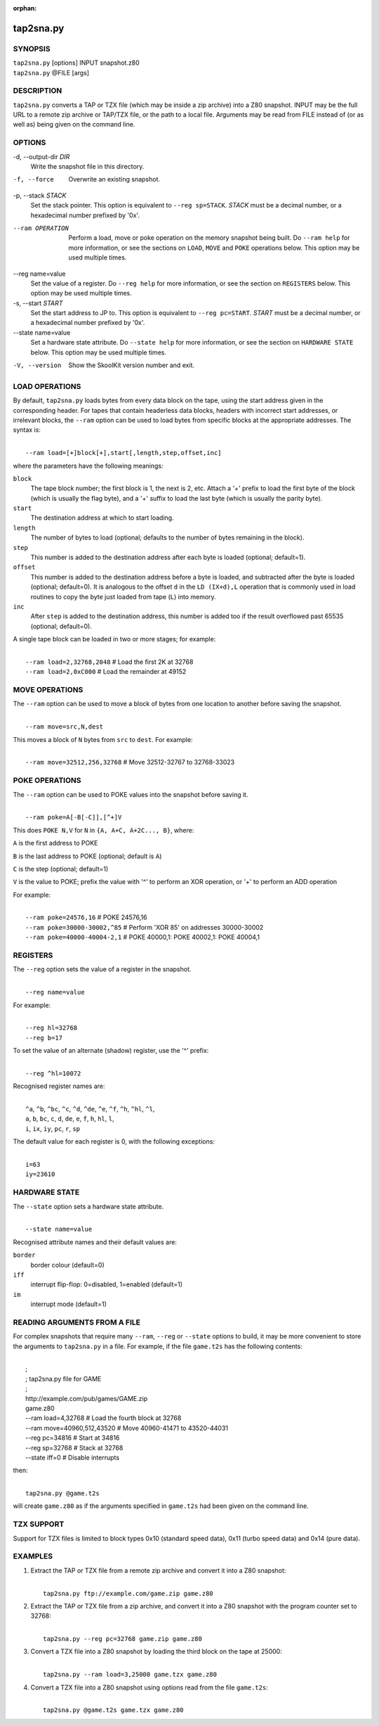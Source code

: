 :orphan:

==========
tap2sna.py
==========

SYNOPSIS
========
| ``tap2sna.py`` [options] INPUT snapshot.z80
| ``tap2sna.py`` @FILE [args]

DESCRIPTION
===========
``tap2sna.py`` converts a TAP or TZX file (which may be inside a zip archive)
into a Z80 snapshot. INPUT may be the full URL to a remote zip archive or
TAP/TZX file, or the path to a local file. Arguments may be read from FILE
instead of (or as well as) being given on the command line.

OPTIONS
=======
-d, --output-dir `DIR`
  Write the snapshot file in this directory.

-f, --force
  Overwrite an existing snapshot.

-p, --stack `STACK`
  Set the stack pointer. This option is equivalent to ``--reg sp=STACK``.
  `STACK` must be a decimal number, or a hexadecimal number prefixed by '0x'.

--ram OPERATION
  Perform a load, move or poke operation on the memory snapshot being built. Do
  ``--ram help`` for more information, or see the sections on ``LOAD``,
  ``MOVE`` and ``POKE`` operations below. This option may be used multiple
  times.

--reg name=value
  Set the value of a register. Do ``--reg help`` for more information, or see
  the section on ``REGISTERS`` below. This option may be used multiple times.

-s, --start `START`
  Set the start address to JP to. This option is equivalent to
  ``--reg pc=START``. `START` must be a decimal number, or a hexadecimal number
  prefixed by '0x'.

--state name=value
  Set a hardware state attribute. Do ``--state help`` for more information, or
  see the section on ``HARDWARE STATE`` below. This option may be used multiple
  times.

-V, --version
  Show the SkoolKit version number and exit.

LOAD OPERATIONS
===============
By default, ``tap2sna.py`` loads bytes from every data block on the tape, using
the start address given in the corresponding header. For tapes that contain
headerless data blocks, headers with incorrect start addresses, or irrelevant
blocks, the ``--ram`` option can be used to load bytes from specific blocks at
the appropriate addresses. The syntax is:

|
|  ``--ram load=[+]block[+],start[,length,step,offset,inc]``

where the parameters have the following meanings:

``block``
  The tape block number; the first block is 1, the next is 2, etc. Attach a '+'
  prefix to load the first byte of the block (which is usually the flag byte),
  and a '+' suffix to load the last byte (which is usually the parity byte).

``start``
  The destination address at which to start loading.

``length``
  The number of bytes to load (optional; defaults to the number of bytes
  remaining in the block).

``step``
  This number is added to the destination address after each byte is loaded
  (optional; default=1).

``offset``
  This number is added to the destination address before a byte is loaded, and
  subtracted after the byte is loaded (optional; default=0). It is analogous to
  the offset ``d`` in the ``LD (IX+d),L`` operation that is commonly used in
  load routines to copy the byte just loaded from tape (``L``) into memory.

``inc``
  After ``step`` is added to the destination address, this number is added too
  if the result overflowed past 65535 (optional; default=0).

A single tape block can be loaded in two or more stages; for example:

|
|  ``--ram load=2,32768,2048`` # Load the first 2K at 32768
|  ``--ram load=2,0xC000``     # Load the remainder at 49152

MOVE OPERATIONS
===============
The ``--ram`` option can be used to move a block of bytes from one location to
another before saving the snapshot.

|
|  ``--ram move=src,N,dest``

This moves a block of ``N`` bytes from ``src`` to ``dest``. For example:

|
|  ``--ram move=32512,256,32768`` # Move 32512-32767 to 32768-33023

POKE OPERATIONS
===============
The ``--ram`` option can be used to POKE values into the snapshot before saving
it.

|
|  ``--ram poke=A[-B[-C]],[^+]V``

This does ``POKE N,V`` for ``N`` in ``{A, A+C, A+2C..., B}``, where:

``A`` is the first address to POKE

``B`` is the last address to POKE (optional; default is ``A``)

``C`` is the step (optional; default=1)

``V`` is the value to POKE; prefix the value with '^' to perform an XOR
operation, or '+' to perform an ADD operation

For example:

|
|  ``--ram poke=24576,16``        # POKE 24576,16
|  ``--ram poke=30000-30002,^85`` # Perform 'XOR 85' on addresses 30000-30002
|  ``--ram poke=40000-40004-2,1`` # POKE 40000,1: POKE 40002,1: POKE 40004,1

REGISTERS
=========
The ``--reg`` option sets the value of a register in the snapshot.

|
|  ``--reg name=value``

For example:

|
|  ``--reg hl=32768``
|  ``--reg b=17``

To set the value of an alternate (shadow) register, use the '^' prefix:

|
|  ``--reg ^hl=10072``

Recognised register names are:

|
|  ``^a``, ``^b``, ``^bc``, ``^c``, ``^d``, ``^de``, ``^e``, ``^f``, ``^h``, ``^hl``, ``^l``,
|  ``a``, ``b``, ``bc``, ``c``, ``d``, ``de``, ``e``, ``f``, ``h``, ``hl``, ``l``,
|  ``i``, ``ix``, ``iy``, ``pc``, ``r``, ``sp``

The default value for each register is 0, with the following exceptions:

|
|  ``i=63``
|  ``iy=23610``

HARDWARE STATE
==============
The ``--state`` option sets a hardware state attribute.

|
|  ``--state name=value``

Recognised attribute names and their default values are:

``border``
  border colour (default=0)

``iff``
  interrupt flip-flop: 0=disabled, 1=enabled (default=1)

``im``
  interrupt mode (default=1)

READING ARGUMENTS FROM A FILE
=============================
For complex snapshots that require many ``--ram``, ``--reg`` or ``--state``
options to build, it may be more convenient to store the arguments to
``tap2sna.py`` in a file. For example, if the file ``game.t2s`` has the
following contents:

|
|    ;
|    ; tap2sna.py file for GAME
|    ;
|    \http://example.com/pub/games/GAME.zip
|    game.z80
|    --ram load=4,32768         # Load the fourth block at 32768
|    --ram move=40960,512,43520 # Move 40960-41471 to 43520-44031
|    --reg pc=34816             # Start at 34816
|    --reg sp=32768             # Stack at 32768
|    --state iff=0              # Disable interrupts

then:

|
|   ``tap2sna.py @game.t2s``

will create ``game.z80`` as if the arguments specified in ``game.t2s`` had been
given on the command line.

TZX SUPPORT
===========
Support for TZX files is limited to block types 0x10 (standard speed data),
0x11 (turbo speed data) and 0x14 (pure data).

EXAMPLES
========
1. Extract the TAP or TZX file from a remote zip archive and convert it into a
   Z80 snapshot:

   |
   |   ``tap2sna.py ftp://example.com/game.zip game.z80``

2. Extract the TAP or TZX file from a zip archive, and convert it into a Z80
   snapshot with the program counter set to 32768:

   |
   |   ``tap2sna.py --reg pc=32768 game.zip game.z80``

3. Convert a TZX file into a Z80 snapshot by loading the third block on the
   tape at 25000:

   |
   |   ``tap2sna.py --ram load=3,25000 game.tzx game.z80``

4. Convert a TZX file into a Z80 snapshot using options read from the file
   ``game.t2s``:

   |
   |   ``tap2sna.py @game.t2s game.tzx game.z80``
